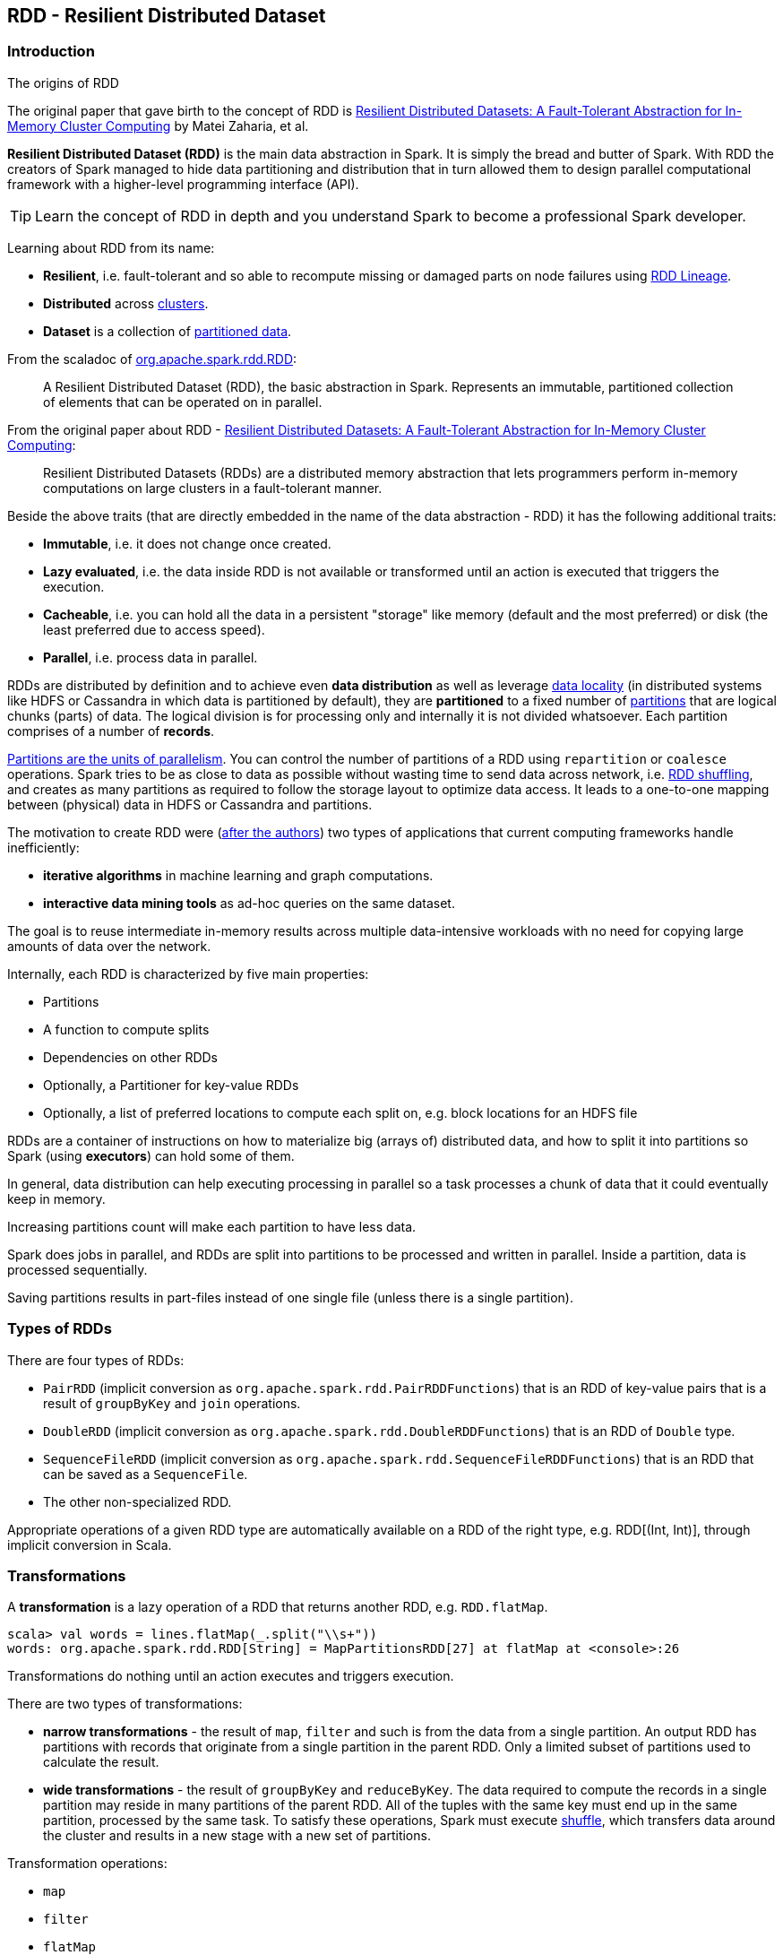 == RDD - Resilient Distributed Dataset

=== Introduction

.The origins of RDD
****
The original paper that gave birth to the concept of RDD is https://www.cs.berkeley.edu/~matei/papers/2012/nsdi_spark.pdf[Resilient Distributed Datasets: A Fault-Tolerant Abstraction for In-Memory Cluster Computing] by Matei Zaharia, et al.
****

*Resilient Distributed Dataset (RDD)* is the main data abstraction in Spark. It is simply the bread and butter of Spark. With RDD the creators of Spark managed to hide data partitioning and distribution that in turn allowed them to design parallel computational framework with a higher-level programming interface (API).

TIP: Learn the concept of RDD in depth and you understand Spark to become a professional Spark developer.

Learning about RDD from its name:

* *Resilient*, i.e. fault-tolerant and so able to recompute missing or damaged parts on node failures using <<lineage, RDD Lineage>>.
* *Distributed* across link:spark-cluster.adoc[clusters].
* *Dataset* is a collection of link:spark-rdd-partitions.adoc[partitioned data].

From the scaladoc of http://spark.apache.org/docs/latest/api/scala/index.html#org.apache.spark.rdd.RDD[org.apache.spark.rdd.RDD]:

> A Resilient Distributed Dataset (RDD), the basic abstraction in Spark. Represents an immutable, partitioned collection of elements that can be operated on in parallel.

From the original paper about RDD - https://www.cs.berkeley.edu/~matei/papers/2012/nsdi_spark.pdf[Resilient Distributed Datasets: A Fault-Tolerant Abstraction for In-Memory Cluster Computing]:

> Resilient Distributed Datasets (RDDs) are a distributed memory abstraction that lets programmers perform in-memory computations on large clusters in a
fault-tolerant manner.

Beside the above traits (that are directly embedded in the name of the data abstraction - RDD) it has the following additional traits:

* *Immutable*, i.e. it does not change once created.
* *Lazy evaluated*, i.e. the data inside RDD is not available or transformed until an action is executed that triggers the execution.
* *Cacheable*, i.e. you can hold all the data in a persistent "storage" like memory (default and the most preferred) or disk (the least preferred due to access speed).
* *Parallel*, i.e. process data in parallel.

RDDs are distributed by definition and to achieve even *data distribution* as well as leverage link:spark-data-locality.adoc[data locality] (in distributed systems like HDFS or Cassandra in which data is partitioned by default), they are *partitioned* to a fixed number of link:spark-rdd-partitions.adoc[partitions] that are logical chunks (parts) of data. The logical division is for processing only and internally it is not divided whatsoever. Each partition comprises of a number of *records*.

link:spark-rdd-partitions.adoc[Partitions are the units of parallelism]. You can control the number of partitions of a RDD using `repartition` or `coalesce` operations. Spark tries to be as close to data as possible without wasting time to send data across network, i.e. link:spark-rdd-shuffling.adoc[RDD shuffling], and creates as many partitions as required to follow the storage layout to optimize data access. It leads to a one-to-one mapping between (physical) data in HDFS or Cassandra and partitions.

The motivation to create RDD were (https://www.cs.berkeley.edu/~matei/papers/2012/nsdi_spark.pdf[after the authors]) two types of applications that current computing frameworks handle inefficiently:

* *iterative algorithms* in machine learning and graph computations.
* *interactive data mining tools* as ad-hoc queries on the same dataset.

The goal is to reuse intermediate in-memory results across multiple data-intensive workloads with no need for copying large amounts of data over the
network.

Internally, each RDD is characterized by five main properties:

* Partitions
* A function to compute splits
* Dependencies on other RDDs
* Optionally, a Partitioner for key-value RDDs
* Optionally, a list of preferred locations to compute each split on, e.g. block locations for an HDFS file

RDDs are a container of instructions on how to materialize big (arrays of) distributed data, and how to split it into partitions so Spark (using *executors*) can hold some of them.

In general, data distribution can help executing processing in parallel so a task processes a chunk of data that it could eventually keep in memory.

Increasing partitions count will make each partition to have less data.

Spark does jobs in parallel, and RDDs are split into partitions to be processed and written in parallel. Inside a partition, data is processed sequentially.

Saving partitions results in part-files instead of one single file (unless there is a single partition).

=== Types of RDDs

There are four types of RDDs:

* `PairRDD` (implicit conversion as `org.apache.spark.rdd.PairRDDFunctions`) that is an RDD of key-value pairs that is a result of `groupByKey` and `join` operations.
* `DoubleRDD` (implicit conversion as `org.apache.spark.rdd.DoubleRDDFunctions`) that is an RDD of `Double` type.
* `SequenceFileRDD` (implicit conversion as `org.apache.spark.rdd.SequenceFileRDDFunctions`) that is an RDD that can be saved as a `SequenceFile`.
* The other non-specialized RDD.

Appropriate operations of a given RDD type are automatically available on a RDD of the right type, e.g. RDD[(Int, Int)], through implicit conversion in Scala.

=== [[transformations]] Transformations

A *transformation* is a lazy operation of a RDD that returns another RDD, e.g. `RDD.flatMap`.

[source,scala]
----
scala> val words = lines.flatMap(_.split("\\s+"))
words: org.apache.spark.rdd.RDD[String] = MapPartitionsRDD[27] at flatMap at <console>:26
----

Transformations do nothing until an action executes and triggers execution.

There are two types of transformations:

* *narrow transformations* - the result of `map`, `filter` and such is from the data from a single partition. An output RDD has partitions with records that originate from a single partition in the parent RDD. Only a limited subset of partitions used to calculate the result.
* *wide transformations* - the result of `groupByKey` and `reduceByKey`. The data required to compute the records in a single partition may reside in many partitions of the parent RDD. All of the tuples with the same key must end up in the same partition, processed by the same task. To satisfy these operations, Spark must execute link:spark-shuffle-service.adoc[shuffle], which transfers data around the cluster and results in a new stage with a new set of partitions.

Transformation operations:

* `map`
* `filter`
* `flatMap`
* `reduceByKey`
* `join`
* `cogroup`

=== [[actions]] Actions

An *action* triggers execution of <<transformations, RDD transformations>> and return a value (to a Spark driver).

You can think of actions as a valve and until no action is fired, the data to be processed is not even in the pipes, i.e. transformations. The flow is closed. It is only actions to materialize the entire processing pipeline with real data.

[source,scala]
----
scala> words.count
res20: Long = 502
----

Action operations:

* `count`
* `reduce`
* `collect`
* `take`
* `saveAsTextFile`
* `saveAsHadoopFile`
* `countByValue`

Internally, actions launch *jobs* (on all partitions in an RDD) to return a value to the user program, e.g. `RDD.count`.

TIP: You should `cache` an RDD you work with when you want to execute two or more actions on it for better performance. Refer to link:spark-rdd-caching.adoc[RDD Caching / Persistence].

Actions use `SparkContext.runJob` to schedule their jobs.

[source,scala]
----
scala> sc.runJob(lines, (t: TaskContext, i: Iterator[String]) => 1)
res22: Array[Int] = Array(1, 1)
----

`SparkContext.runJob` uses `DAGScheduler.runJob` and does link:spark-rdd-checkpointing.adoc[checkpointing].

CAUTION: FIXME What does the setting `spark.logLineage` do?

```
15/10/07 08:41:21 INFO DAGScheduler: Got job 7 (count at <console>:29) with 2 output partitions
15/10/07 08:41:21 INFO DAGScheduler: Final stage: ResultStage 12 (count at <console>:29)
15/10/07 08:41:21 INFO DAGScheduler: Parents of final stage: List()
15/10/07 08:41:21 INFO DAGScheduler: Missing parents: List()
15/10/07 08:41:21 INFO DAGScheduler: Submitting ResultStage 12 (MapPartitionsRDD[27] at flatMap at <console>:26), which has no missing parents
15/10/07 08:41:21 INFO MemoryStore: ensureFreeSpace(3080) called with curMem=359568, maxMem=555755765
15/10/07 08:41:21 INFO MemoryStore: Block broadcast_13 stored as values in memory (estimated size 3.0 KB, free 529.7 MB)
15/10/07 08:41:21 INFO MemoryStore: ensureFreeSpace(1788) called with curMem=362648, maxMem=555755765
15/10/07 08:41:21 INFO MemoryStore: Block broadcast_13_piece0 stored as bytes in memory (estimated size 1788.0 B, free 529.7 MB)
15/10/07 08:41:21 INFO BlockManagerInfo: Added broadcast_13_piece0 in memory on localhost:53263 (size: 1788.0 B, free: 530.0 MB)
15/10/07 08:41:21 INFO SparkContext: Created broadcast 13 from broadcast at DAGScheduler.scala:1003
15/10/07 08:41:21 INFO DAGScheduler: Submitting 2 missing tasks from ResultStage 12 (MapPartitionsRDD[27] at flatMap at <console>:26)
15/10/07 08:41:21 INFO TaskSchedulerImpl: Adding task set 12.0 with 2 tasks
15/10/07 08:41:21 INFO TaskSetManager: Starting task 0.0 in stage 12.0 (TID 29, localhost, partition 0,PROCESS_LOCAL, 2069 bytes)
15/10/07 08:41:21 INFO TaskSetManager: Starting task 1.0 in stage 12.0 (TID 30, localhost, partition 1,PROCESS_LOCAL, 2069 bytes)
15/10/07 08:41:21 INFO Executor: Running task 0.0 in stage 12.0 (TID 29)
15/10/07 08:41:21 INFO Executor: Running task 1.0 in stage 12.0 (TID 30)
15/10/07 08:41:21 INFO HadoopRDD: Input split: file:/Users/jacek/dev/oss/spark/README.md:1784+1784
15/10/07 08:41:21 INFO HadoopRDD: Input split: file:/Users/jacek/dev/oss/spark/README.md:0+1784
15/10/07 08:41:21 INFO Executor: Finished task 1.0 in stage 12.0 (TID 30). 2082 bytes result sent to driver
15/10/07 08:41:21 INFO Executor: Finished task 0.0 in stage 12.0 (TID 29). 2082 bytes result sent to driver
15/10/07 08:41:21 INFO TaskSetManager: Finished task 1.0 in stage 12.0 (TID 30) in 5 ms on localhost (1/2)
15/10/07 08:41:21 INFO TaskSetManager: Finished task 0.0 in stage 12.0 (TID 29) in 5 ms on localhost (2/2)
15/10/07 08:41:21 INFO TaskSchedulerImpl: Removed TaskSet 12.0, whose tasks have all completed, from pool
15/10/07 08:41:21 INFO DAGScheduler: ResultStage 12 (count at <console>:29) finished in 0.005 s
15/10/07 08:41:21 INFO DAGScheduler: Job 7 finished: count at <console>:29, took 0.009739 s
```

=== Creating RDDs

==== SparkContext.parallelize

One way to create a RDD is with `SparkContext.parallelize` method. It accepts a collection of elements as shown below (`sc` is a SparkContext instance):

```
scala> val rdd = sc.parallelize(1 to 1000)
rdd: org.apache.spark.rdd.RDD[Int] = ParallelCollectionRDD[0] at parallelize at <console>:25
```

You may also want to randomize the sample data:

```
scala> import util.Random._
import util.Random._

scala> val data = Seq.fill(10000)(nextInt)
data: Seq[Int] = List(-964985204, 1662791, -1820544313, -383666422, -111039198, 310967683, 1114081267, 1244509086, 1797452433, 124035586, -1958994392, 742052111, 1132419282, 574625924, -1227379875, 1562683169, 1958684764, 510513087, 2017599350, -951240527, -41146865, 742984562, -256676155, 310396389, -2054796461, 858301368, 356810964, -75690588, 1437162625, 904783265, 1039779681, 1859531336, -552926847, 1799907582, 1680982441, 1654568338, -1328593741, 1392570235, 1986129897, 911622110, 1403755538, -1943363341, 1018231585, 687220375, -869343081, -1103415041, -1381690086, 220456428, -142157861, -1375733296, -1609968470, -1834679869, -421383169, -798066626, 1604391479, 1031504366, 1175989711, -441608928, 1902545017, -439255652, -1725096667, 2141468638, 1919303043, -2092078575, 870167435, -...

scala> val rdd = sc.parallelize(data)
rdd: org.apache.spark.rdd.RDD[Int] = ParallelCollectionRDD[0] at parallelize at <console>:29
```

Given the reason to use Spark to process more data than your own laptop could handle, `SparkContext.parallelize` is mainly used to learn Spark in the Spark shell. `SparkContext.parallelize` requires all the data to be available on a single machine - the Spark driver - that eventually hits the limits of your laptop.

==== SparkContext.makeRDD

CAUTION: FIXME What's the use case for `makeRDD`?

```
scala> sc.makeRDD(0 to 1000)
res0: org.apache.spark.rdd.RDD[Int] = ParallelCollectionRDD[1] at makeRDD at <console>:25
```

==== SparkContext.textFile

One of the easiest ways to create an RDD is to use `SparkContext.textFile` to read files. You can use the local `README.md` file (and then `map` it over to have an RDD of sequences of words):

```
scala> val words = sc.textFile("README.md").flatMap(_.split("\\s+")).cache()
words: org.apache.spark.rdd.RDD[String] = MapPartitionsRDD[27] at flatMap at <console>:24
```

NOTE: You `cache()` it so the computation is not performed every time you work with `words`.

Refer to link:spark-files.adoc[Using Files] to learn about creating RDDs out of files.

==== Transformations

RDD transformations by definition transform an RDD into another RDD and hance are the way to create new ones.

Refer to <<transformations, Transformations>> section to learn more.

=== RDDs in Web UI

It is quite informative to look at RDDs in the Web UI that is at http://localhost:4040 for link:spark-shell.adoc[Spark shell].

Execute the following Spark application (type all the lines in `spark-shell`):

[source,scala]
----
val ints = sc.parallelize(1 to 100) // <1>
ints.setName("Hundred ints")        // <2>
ints.cache                          // <3>
ints.count                          // <4>
----
<1> Creates an RDD with hundreds of numbers (with as many partitions as possible)
<2> Sets the name of the RDD
<3> Caches the RDD (so it shows up in Storage in UI)
<4> Executes action (and materializes the RDD)

With the above executed, you should see the following in the Web UI:

.RDD with custom name
image::images/spark-ui-rdd-name.png[]

Click the name of the RDD (under *RDD Name*) and you will get the details of how the RDD is cached.

.RDD Storage Info
image::images/spark-ui-storage-hundred-ints.png[]

Execute the following Spark job and you will see how the number of partitions decreases.

```
ints.repartition(2).count
```

.Number of tasks after repartition
image::images/spark-ui-repartition-2.png[]

=== Internals of RDDs

* `compute(split: Partition, context: TaskContext): Iterator[T]` has to be implemented by subclasses to compute a given partition.
* `def getPartitions: Array[Partition]` returns the set of partitions in this RDD.
* `def getDependencies: Seq[Dependency[_]]` returns how this RDD depends on parent RDDs.
+
```
scala> lines.dependencies
res3: Seq[org.apache.spark.Dependency[_]] = List(org.apache.spark.OneToOneDependency@56d5a50f)
```
* `def getPreferredLocations(split: Partition): Seq[String]` specifies placement preferences.
* `val partitioner: Option[Partitioner]` specifies how they are partitioned (FIXME: Who is _they_?)

=== [[lineage]] RDD Lineage

...FIXME

=== toDebugString

```
scala> val wordsCount = sc.textFile("README.md").flatMap(_.split("\\s+")).map((_, 1)).reduceByKey(_ + _)
wordsCount: org.apache.spark.rdd.RDD[(String, Int)] = ShuffledRDD[24] at reduceByKey at <console>:24

scala> wordsCount.toDebugString
res2: String =
(2) ShuffledRDD[24] at reduceByKey at <console>:24 []
 +-(2) MapPartitionsRDD[23] at map at <console>:24 []
    |  MapPartitionsRDD[22] at flatMap at <console>:24 []
    |  MapPartitionsRDD[21] at textFile at <console>:24 []
    |  README.md HadoopRDD[20] at textFile at <console>:24 []
```

=== Other findings

* An RDD has a unique id (within a `SparkContext`).
* An RDD can optionally have a friendly name accessible using `name` that can be changed using `def setName(_name: String)`.
* Some (all?) operations of an RDD clean computations (closures) so they are ready to be serialized and sent to tasks. Cleaning computations throws `SparkException` if computation cannot be cleaned.

